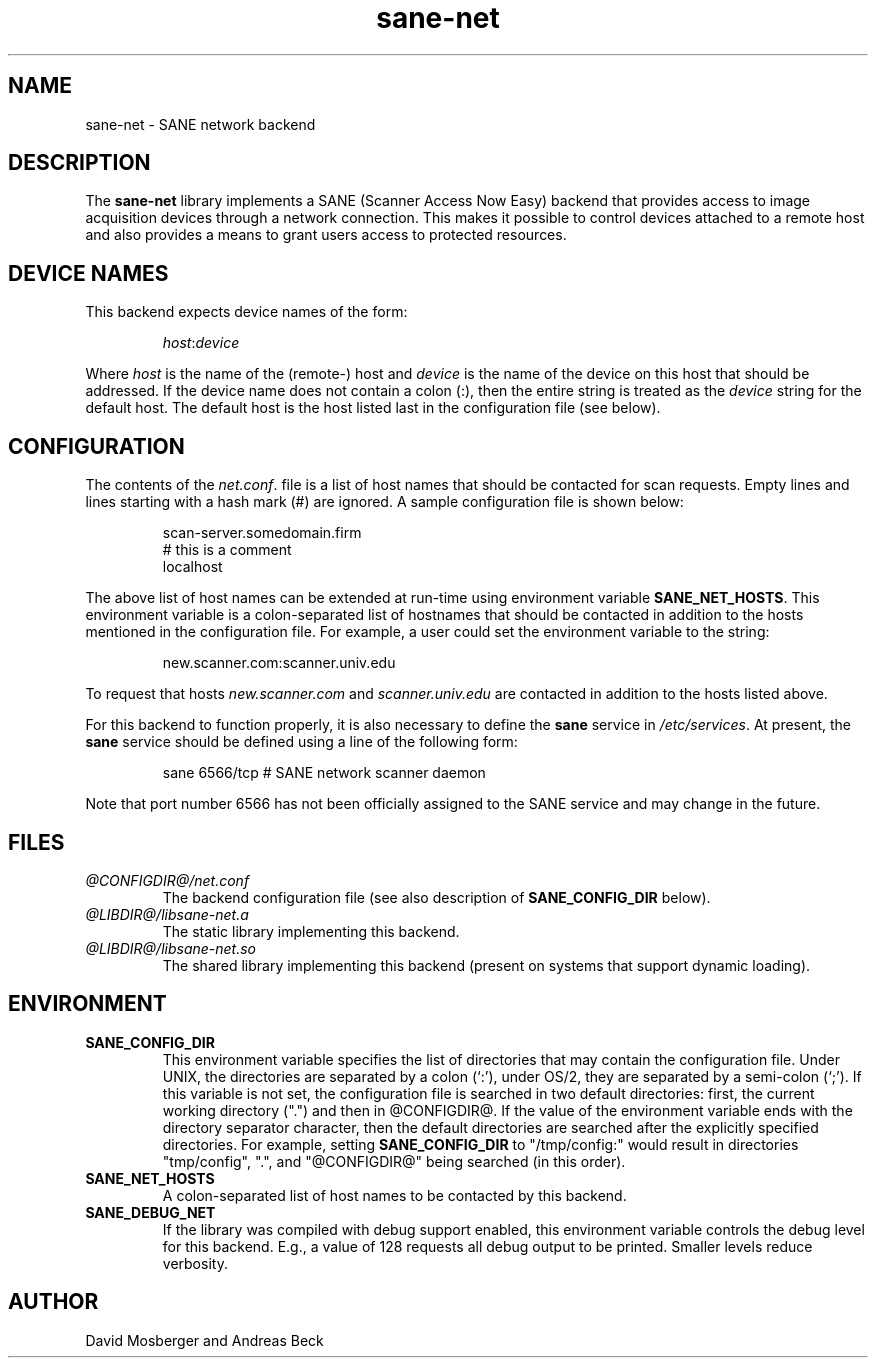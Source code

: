 .TH sane-net 5 "27 February 1999"
.IX sane-net
.SH NAME
sane-net - SANE network backend
.SH DESCRIPTION
The
.B sane-net
library implements a SANE (Scanner Access Now Easy) backend that
provides access to image acquisition devices through a network
connection.  This makes it possible to control devices attached to a
remote host and also provides a means to grant users access to
protected resources.

.SH "DEVICE NAMES"
This backend expects device names of the form:
.PP
.RS
.IR host : device
.RE
.PP
Where
.I host
is the name of the (remote-) host and
.I device
is the name of the device on this host that should be addressed.
If the device name does not contain a colon (:), then the entire string
is treated as the
.I device
string for the default host.  The default host is the host listed last
in the configuration file (see below).
.SH CONFIGURATION
The contents of the
.IR net.conf .
file is a list of host names that should be contacted for
scan requests.  Empty lines and lines starting with a hash mark (#) are
ignored.  A sample configuration file is shown below:
.PP
.RS
scan-server.somedomain.firm
.br
# this is a comment
.br
localhost
.RE
.PP
The above list of host names can be extended at run-time using environment
variable
.BR SANE_NET_HOSTS .
This environment variable is a colon-separated list of hostnames that
should be contacted in addition to the hosts mentioned in the
configuration file.  For example, a user could set the environment
variable to the string:
.PP
.RS
new.scanner.com:scanner.univ.edu
.RE
.PP
To request that hosts
.I new.scanner.com
and
.I scanner.univ.edu
are contacted in addition to the hosts listed above.
.PP
For this backend to function properly, it is also necessary to define the
.B sane
service in
.IR /etc/services .
At present, the
.B sane
service should be defined using a line of the following form:
.PP
.RS
sane 6566/tcp # SANE network scanner daemon
.RE
.PP
Note that port number 6566 has not been officially assigned to the
SANE service and may change in the future.
.SH FILES
.TP
.I @CONFIGDIR@/net.conf
The backend configuration file (see also description of
.B SANE_CONFIG_DIR
below).
.TP
.I @LIBDIR@/libsane-net.a
The static library implementing this backend.
.TP
.I @LIBDIR@/libsane-net.so
The shared library implementing this backend (present on systems that
support dynamic loading).
.SH ENVIRONMENT
.TP
.B SANE_CONFIG_DIR
This environment variable specifies the list of directories that may
contain the configuration file.  Under UNIX, the directories are
separated by a colon (`:'), under OS/2, they are separated by a
semi-colon (`;').  If this variable is not set, the configuration file
is searched in two default directories: first, the current working
directory (".") and then in @CONFIGDIR@.  If the value of the
environment variable ends with the directory separator character, then
the default directories are searched after the explicitly specified
directories.  For example, setting
.B SANE_CONFIG_DIR
to "/tmp/config:" would result in directories "tmp/config", ".", and
"@CONFIGDIR@" being searched (in this order).
.TP
.B SANE_NET_HOSTS
A colon-separated list of host names to be contacted by this backend.
.TP
.B SANE_DEBUG_NET
If the library was compiled with debug support enabled, this
environment variable controls the debug level for this backend.  E.g.,
a value of 128 requests all debug output to be printed.  Smaller
levels reduce verbosity.
.SH AUTHOR
David Mosberger and Andreas Beck
